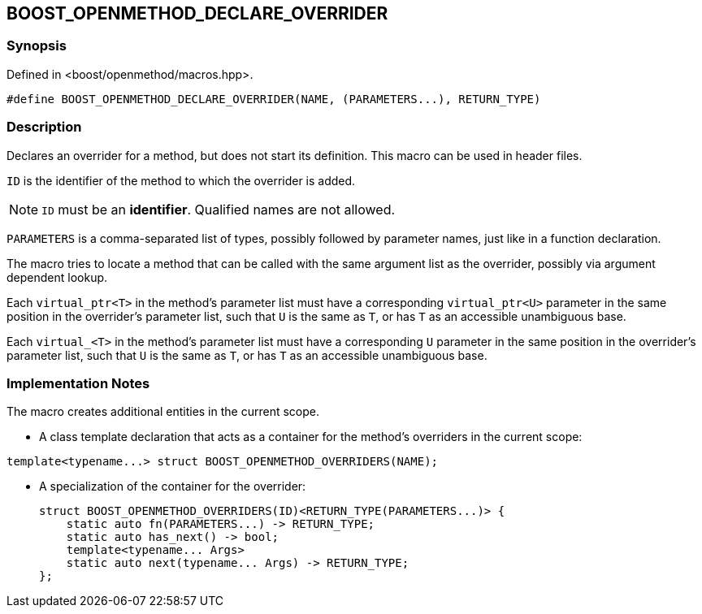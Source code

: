 
## BOOST_OPENMETHOD_DECLARE_OVERRIDER

### Synopsis

Defined in <boost/openmethod/macros.hpp>.

```c++
#define BOOST_OPENMETHOD_DECLARE_OVERRIDER(NAME, (PARAMETERS...), RETURN_TYPE)
```

### Description

Declares an overrider for a method, but does not start its definition. This
macro can be used in header files.

`ID` is the identifier of the method to which the overrider is added.

NOTE: `ID` must be an *identifier*. Qualified names are not allowed.

`PARAMETERS` is a comma-separated list of types, possibly followed by parameter
names, just like in a function declaration.

The macro tries to locate a method that can be called with the same argument
list as the overrider, possibly via argument dependent lookup.

Each `virtual_ptr<T>` in the method's parameter list must have a corresponding
`virtual_ptr<U>` parameter in the same position in the overrider's parameter
list, such that `U` is the same as `T`, or has `T` as an accessible unambiguous
base.

Each `virtual_<T>` in the method's parameter list must have a corresponding `U`
parameter in the same position in the overrider's parameter list, such that `U`
is the same as `T`, or has `T` as an accessible unambiguous base.

### Implementation Notes

The macro creates additional entities in the current scope.

* A class template declaration that acts as a container for the method's
overriders in the current scope:

```c++
template<typename...> struct BOOST_OPENMETHOD_OVERRIDERS(NAME);
```

* A specialization of the container for the overrider:
+
--
```c++
struct BOOST_OPENMETHOD_OVERRIDERS(ID)<RETURN_TYPE(PARAMETERS...)> {
    static auto fn(PARAMETERS...) -> RETURN_TYPE;
    static auto has_next() -> bool;
    template<typename... Args>
    static auto next(typename... Args) -> RETURN_TYPE;
};
```
